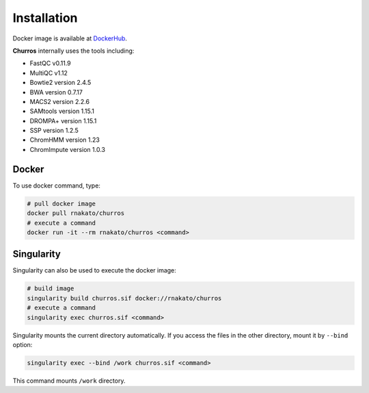 Installation
================

Docker image is available at `DockerHub <https://hub.docker.com/r/rnakato/churros>`_.

**Churros** internally uses the tools including:

- FastQC v0.11.9
- MultiQC v1.12
- Bowtie2 version 2.4.5
- BWA version 0.7.17
- MACS2 version 2.2.6
- SAMtools version 1.15.1
- DROMPA+ version 1.15.1
- SSP version 1.2.5
- ChromHMM version 1.23
- ChromImpute version 1.0.3

Docker
++++++++++++++

To use docker command, type:

.. code-block:: bash

   # pull docker image
   docker pull rnakato/churros
   # execute a command
   docker run -it --rm rnakato/churros <command>

Singularity
+++++++++++++++++++++++

Singularity can also be used to execute the docker image:

.. code-block:: bash

   # build image
   singularity build churros.sif docker://rnakato/churros
   # execute a command
   singularity exec churros.sif <command>

Singularity mounts the current directory automatically. If you access the files in the other directory,
mount it by ``--bind`` option:

.. code-block:: bash

   singularity exec --bind /work churros.sif <command>

This command mounts ``/work`` directory.
